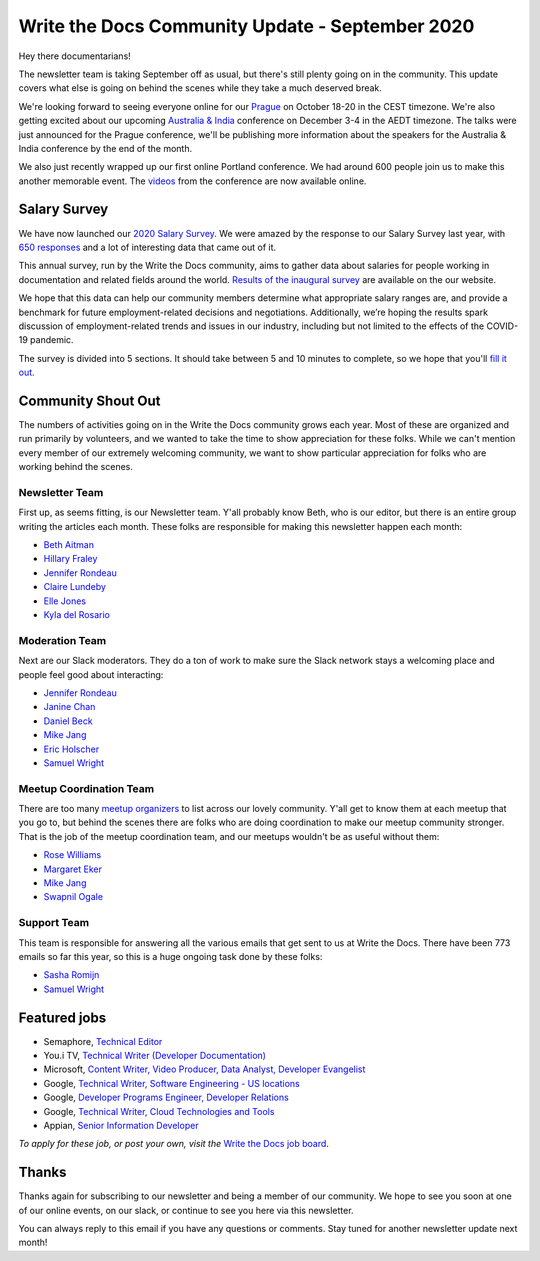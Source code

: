 .. post:: Sep 14, 2020
   :tags: stats, newsletter
   :author: Eric Holscher

Write the Docs Community Update - September 2020
================================================

Hey there documentarians!

The newsletter team is taking September off as usual,
but there's still plenty going on in the community.
This update covers what else is going on behind the scenes while they take a much deserved break.

We're looking forward to seeing everyone online for our `Prague <http://www.writethedocs.org/conf/prague/2020/>`_ on October 18-20 in the CEST timezone.
We're also getting excited about our upcoming `Australia & India <http://www.writethedocs.org/conf/australia/2020/>`_ conference on December 3-4 in the AEDT timezone.
The talks were just announced for the Prague conference, we'll be publishing more information about the speakers for the Australia & India conference by the end of the month.

We also just recently wrapped up our first online Portland conference.
We had around 600 people join us to make this another memorable event.
The `videos <https://www.writethedocs.org/videos/portland/2020/>`_ from the conference are now available online.

Salary Survey
-------------

We have now launched our `2020 Salary Survey <https://2020-salary-survey.writethedocs.org/>`__.
We were amazed by the response to our Salary Survey last year,
with `650 responses <https://www.writethedocs.org/surveys/salary-survey/2019/>`__ and a lot of interesting data that came out of it.

This annual survey, run by the Write the Docs community, aims to gather data about salaries for people working in documentation and related fields around the world. `Results of the inaugural survey <https://www.writethedocs.org/surveys/salary-survey/2019/>`__ are available on the our website.

We hope that this data can help our community members determine what appropriate salary ranges are, and provide a benchmark for future employment-related decisions and negotiations.
Additionally, we’re hoping the results spark discussion of employment-related trends and issues in our industry, including but not limited to the effects of the COVID-19 pandemic.

The survey is divided into 5 sections.
It should take between 5 and 10 minutes to complete,
so we hope that you'll `fill it out <https://2020-salary-survey.writethedocs.org/>`__.

Community Shout Out
-------------------

The numbers of activities going on in the Write the Docs community grows each year.
Most of these are organized and run primarily by volunteers,
and we wanted to take the time to show appreciation for these folks.
While we can't mention every member of our extremely welcoming community,
we want to show particular appreciation for folks who are working behind the scenes.

Newsletter Team
~~~~~~~~~~~~~~~

First up, as seems fitting, is our Newsletter team.
Y'all probably know Beth,
who is our editor,
but there is an entire group writing the articles each month.
These folks are responsible for making this newsletter happen each month:

* `Beth Aitman <https://twitter.com/baitman>`_
* `Hillary Fraley <https://github.com/hillaryfraley>`_
* `Jennifer Rondeau <https://twitter.com/bradamante>`_
* `Claire Lundeby <https://twitter.com/clairelundeby>`_
* `Elle Jones <https://twitter.com/party_parrot18>`_
* `Kyla del Rosario <https://kyladelrosario.com/>`_

Moderation Team
~~~~~~~~~~~~~~~

Next are our Slack moderators.
They do a ton of work to make sure the Slack network stays a welcoming place and people feel good about interacting:

* `Jennifer Rondeau <https://twitter.com/bradamante>`_
* `Janine Chan <https://www.linkedin.com/in/janinechan/>`_
* `Daniel Beck <https://twitter.com/ddbeck>`_
* `Mike Jang <https://twitter.com/themikejang>`__
* `Eric Holscher <https://twitter.com/ericholscher>`_
* `Samuel Wright <https://twitter.com/plaindocs>`_

Meetup Coordination Team
~~~~~~~~~~~~~~~~~~~~~~~~

There are too many `meetup organizers <https://www.writethedocs.org/meetups/>`_ to list across our lovely community.
Y'all get to know them at each meetup that you go to,
but behind the scenes there are folks who are doing coordination to make our meetup community stronger.
That is the job of the meetup coordination team,
and our meetups wouldn't be as useful without them:

* `Rose Williams <https://twitter.com/ZelWms>`_
* `Margaret Eker <https://twitter.com/meker>`_
* `Mike Jang <https://twitter.com/TheMikeJang>`_
* `Swapnil Ogale <https://twitter.com/swapnilogale>`_

Support Team
~~~~~~~~~~~~

This team is responsible for answering all the various emails that get sent to us at Write the Docs.
There have been 773 emails so far this year,
so this is a huge ongoing task done by these folks:

* `Sasha Romijn <https://twitter.com/mxsash>`_
* `Samuel Wright <https://twitter.com/plaindocs>`_

Featured jobs
-------------

* Semaphore, `Technical Editor <https://jobs.writethedocs.org/job/224/>`__
* You.i TV, `Technical Writer (Developer Documentation) <https://jobs.writethedocs.org/job/223/>`__
* Microsoft, `Content Writer, Video Producer, Data Analyst, Developer Evangelist <https://jobs.writethedocs.org/job/222/>`__
* Google, `Technical Writer, Software Engineering - US locations <https://jobs.writethedocs.org/job/218/>`__
* Google, `Developer Programs Engineer, Developer Relations   <https://jobs.writethedocs.org/job/217/>`__
* Google, `Technical Writer, Cloud Technologies and Tools  <https://jobs.writethedocs.org/job/215/>`__
* Appian, `Senior Information Developer <https://jobs.writethedocs.org/job/214/>`__

*To apply for these job, or post your own, visit the* `Write the Docs job board <https://jobs.writethedocs.org/>`_.

Thanks
------

Thanks again for subscribing to our newsletter and being a member of our community.
We hope to see you soon at one of our online events, on our slack,
or continue to see you here via this newsletter.

You can always reply to this email if you have any questions or comments.
Stay tuned for another newsletter update next month!
